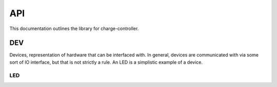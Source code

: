 API
###

This documentation outlines the library for charge-controller.

DEV
***
Devices, representation of hardware that can be interfaced with. In
general, devices are communicated with via some sort of IO interface, but that
is not strictly a rule. An LED is a simplistic example of a device.

LED
===

.. doxygenclass:: charge-controller::DEV::LED
   :members:
